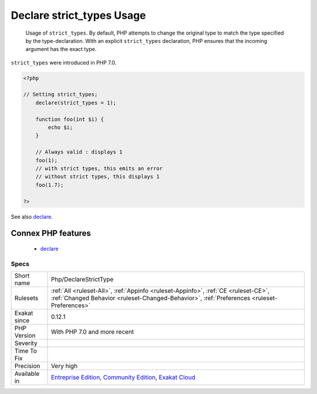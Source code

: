 .. _php-declarestricttype:

.. _declare-strict\_types-usage:

Declare strict_types Usage
++++++++++++++++++++++++++

  Usage of ``strict_types``. By default, PHP attempts to change the original type to match the type specified by the type-declaration. With an explicit ``strict_types`` declaration, PHP ensures that the incoming argument has the exact type. 

``strict_types`` were introduced in PHP 7.0.

.. code-block:: php
   
   <?php
   
   // Setting strict_types;
       declare(strict_types = 1);
   
       function foo(int $i) {
           echo $i;
       }
   
       // Always valid : displays 1
       foo(1);
       // with strict types, this emits an error
       // without strict types, this displays 1
       foo(1.7);
   
   ?>

See also `declare <https://www.php.net/manual/en/control-structures.declare.php>`_.

Connex PHP features
-------------------

  + `declare <https://php-dictionary.readthedocs.io/en/latest/dictionary/declare.ini.html>`_


Specs
_____

+--------------+-----------------------------------------------------------------------------------------------------------------------------------------------------------------------------------------+
| Short name   | Php/DeclareStrictType                                                                                                                                                                   |
+--------------+-----------------------------------------------------------------------------------------------------------------------------------------------------------------------------------------+
| Rulesets     | :ref:`All <ruleset-All>`, :ref:`Appinfo <ruleset-Appinfo>`, :ref:`CE <ruleset-CE>`, :ref:`Changed Behavior <ruleset-Changed-Behavior>`, :ref:`Preferences <ruleset-Preferences>`        |
+--------------+-----------------------------------------------------------------------------------------------------------------------------------------------------------------------------------------+
| Exakat since | 0.12.1                                                                                                                                                                                  |
+--------------+-----------------------------------------------------------------------------------------------------------------------------------------------------------------------------------------+
| PHP Version  | With PHP 7.0 and more recent                                                                                                                                                            |
+--------------+-----------------------------------------------------------------------------------------------------------------------------------------------------------------------------------------+
| Severity     |                                                                                                                                                                                         |
+--------------+-----------------------------------------------------------------------------------------------------------------------------------------------------------------------------------------+
| Time To Fix  |                                                                                                                                                                                         |
+--------------+-----------------------------------------------------------------------------------------------------------------------------------------------------------------------------------------+
| Precision    | Very high                                                                                                                                                                               |
+--------------+-----------------------------------------------------------------------------------------------------------------------------------------------------------------------------------------+
| Available in | `Entreprise Edition <https://www.exakat.io/entreprise-edition>`_, `Community Edition <https://www.exakat.io/community-edition>`_, `Exakat Cloud <https://www.exakat.io/exakat-cloud/>`_ |
+--------------+-----------------------------------------------------------------------------------------------------------------------------------------------------------------------------------------+


